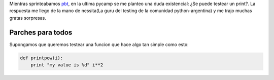 .. link: 
.. description: 
.. tags: 
.. date: 2014/05/11 17:45:31
.. title: ¿Se puede testear un print?
.. slug: se-puede-testear-un-print  

Mientras sprinteabamos `pbt <http://www.github.com/pebete/pbt>`_, en la ultima pycamp se me planteo una duda existencial: ¿Se puede testear un print?. La respuesta me llego de la mano de nessita(La guru del testing de la comunidad python-argentina) y me trajo muchas gratas sorpresas.

Parches para todos
------------------

Supongamos que queremos testear una funcion que hace algo tan simple como esto:

.. code-block:: 
    
    def printpow(i):
        print "my value is %d" i**2


